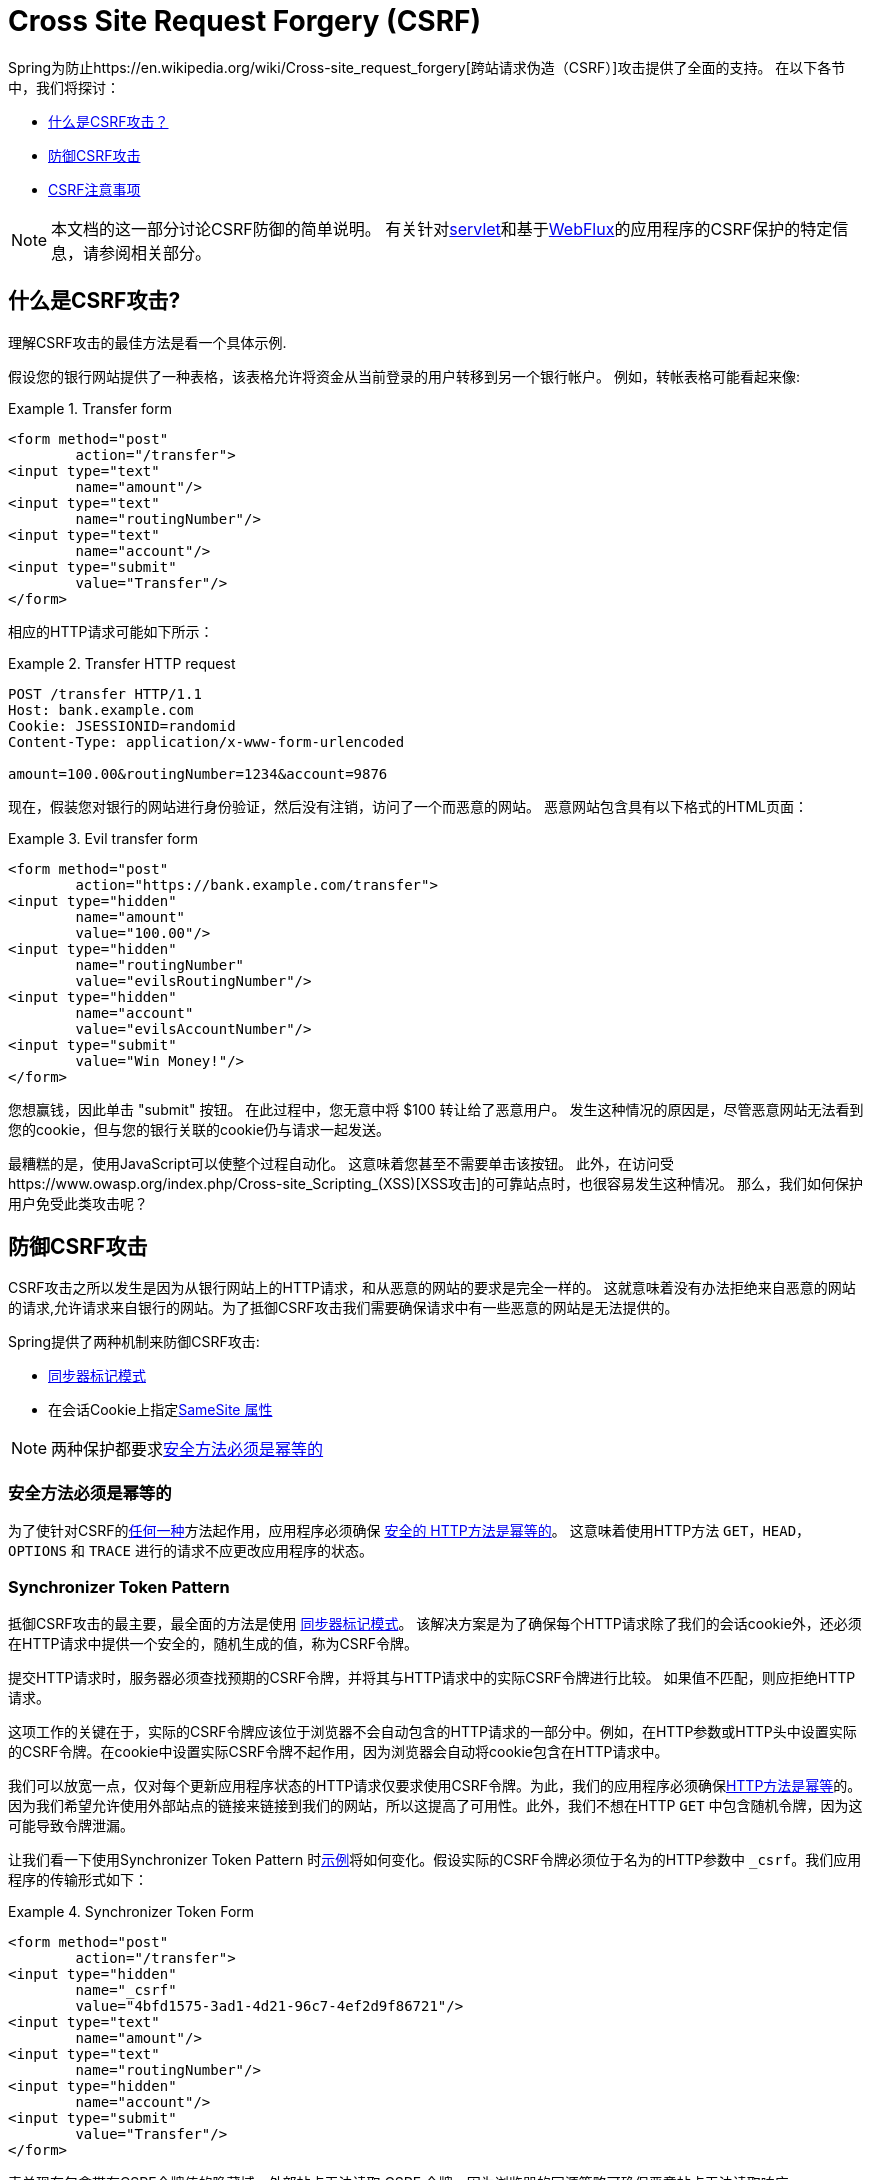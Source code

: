// FIXME: Add links to Servlet and WebFlux support

[[csrf]]
= Cross Site Request Forgery (CSRF)

Spring为防止https://en.wikipedia.org/wiki/Cross-site_request_forgery[跨站请求伪造（CSRF）]攻击提供了全面的支持。 在以下各节中，我们将探讨：

* <<csrf-explained,什么是CSRF攻击？>>
* <<csrf-protection,防御CSRF攻击>>
* <<csrf-considerations,CSRF注意事项>>

// FIXME: Add WebFlux csrf documentation (the link below is broken)
[NOTE]
====
本文档的这一部分讨论CSRF防御的简单说明。
有关针对<<servlet-csrf,servlet>>和基于<<webflux-csrf,WebFlux>>的应用程序的CSRF保护的特定信息，请参阅相关部分。
====

[[csrf-explained]]
== 什么是CSRF攻击?
理解CSRF攻击的最佳方法是看一个具体示例.

假设您的银行网站提供了一种表格，该表格允许将资金从当前登录的用户转移到另一个银行帐户。
例如，转帐表格可能看起来像:

.Transfer form
====
[source,html]
----
<form method="post"
	action="/transfer">
<input type="text"
	name="amount"/>
<input type="text"
	name="routingNumber"/>
<input type="text"
	name="account"/>
<input type="submit"
	value="Transfer"/>
</form>
----
====

相应的HTTP请求可能如下所示：

.Transfer HTTP request
====
[source]
----
POST /transfer HTTP/1.1
Host: bank.example.com
Cookie: JSESSIONID=randomid
Content-Type: application/x-www-form-urlencoded

amount=100.00&routingNumber=1234&account=9876
----
====

现在，假装您对银行的网站进行身份验证，然后没有注销，访问了一个而恶意的网站。 恶意网站包含具有以下格式的HTML页面：

.Evil transfer form
====
[source,html]
----
<form method="post"
	action="https://bank.example.com/transfer">
<input type="hidden"
	name="amount"
	value="100.00"/>
<input type="hidden"
	name="routingNumber"
	value="evilsRoutingNumber"/>
<input type="hidden"
	name="account"
	value="evilsAccountNumber"/>
<input type="submit"
	value="Win Money!"/>
</form>
----
====

您想赢钱，因此单击 "submit" 按钮。 在此过程中，您无意中将 $100 转让给了恶意用户。 发生这种情况的原因是，尽管恶意网站无法看到您的cookie，但与您的银行关联的cookie仍与请求一起发送。

最糟糕的是，使用JavaScript可以使整个过程自动化。 这意味着您甚至不需要单击该按钮。 此外，在访问受https://www.owasp.org/index.php/Cross-site_Scripting_(XSS)[XSS攻击]的可靠站点时，也很容易发生这种情况。 那么，我们如何保护用户免受此类攻击呢？

[[csrf-protection]]
== 防御CSRF攻击
CSRF攻击之所以发生是因为从银行网站上的HTTP请求，和从恶意的网站的要求是完全一样的。
这就意味着没有办法拒绝来自恶意的网站的请求,允许请求来自银行的网站。为了抵御CSRF攻击我们需要确保请求中有一些恶意的网站是无法提供的。

Spring提供了两种机制来防御CSRF攻击:

*  <<Synchronizer Token Pattern,同步器标记模式>>
* 在会话Cookie上指定<<SameSite 属性>>

[NOTE]
====
两种保护都要求<<Safe Methods Must be Idempotent,安全方法必须是幂等的>>
====

[[csrf-protection-idempotent]]
=== 安全方法必须是幂等的

为了使针对CSRF的<<csrf-protection,任何一种>>方法起作用，应用程序必须确保 https://tools.ietf.org/html/rfc7231#section-4.2.1[ 安全的 HTTP方法是幂等的]。 这意味着使用HTTP方法 `GET`，`HEAD`，`OPTIONS` 和 `TRACE` 进行的请求不应更改应用程序的状态。

[[csrf-protection-stp]]
=== Synchronizer Token Pattern
抵御CSRF攻击的最主要，最全面的方法是使用 https://www.owasp.org/index.php/Cross-Site_Request_Forgery_(CSRF)_Prevention_Cheat_Sheet#General_Recommendation:_Synchronizer_Token_Pattern[同步器标记模式]。 该解决方案是为了确保每个HTTP请求除了我们的会话cookie外，还必须在HTTP请求中提供一个安全的，随机生成的值，称为CSRF令牌。

提交HTTP请求时，服务器必须查找预期的CSRF令牌，并将其与HTTP请求中的实际CSRF令牌进行比较。 如果值不匹配，则应拒绝HTTP请求。

这项工作的关键在于，实际的CSRF令牌应该位于浏览器不会自动包含的HTTP请求的一部分中。例如，在HTTP参数或HTTP头中设置实际的CSRF令牌。在cookie中设置实际CSRF令牌不起作用，因为浏览器会自动将cookie包含在HTTP请求中。

我们可以放宽一点，仅对每个更新应用程序状态的HTTP请求仅要求使用CSRF令牌。为此，我们的应用程序必须确保<<csrf-protection-idempotent,HTTP方法是幂等>>的。因为我们希望允许使用外部站点的链接来链接到我们的网站，所以这提高了可用性。此外，我们不想在HTTP `GET` 中包含随机令牌，因为这可能导致令牌泄漏。

让我们看一下使用Synchronizer Token Pattern 时<<csrf-explained,示例>>将如何变化。假设实际的CSRF令牌必须位于名为的HTTP参数中 `_csrf`。我们应用程序的传输形式如下：

.Synchronizer Token Form
====
[source,html]
----
<form method="post"
	action="/transfer">
<input type="hidden"
	name="_csrf"
	value="4bfd1575-3ad1-4d21-96c7-4ef2d9f86721"/>
<input type="text"
	name="amount"/>
<input type="text"
	name="routingNumber"/>
<input type="hidden"
	name="account"/>
<input type="submit"
	value="Transfer"/>
</form>
----
====

表单现在包含带有CSRF令牌值的隐藏域。外部站点无法读取 CSRF 令牌，因为浏览器的同源策略可确保恶意站点无法读取响应。

相应的HTTP汇款请求如下所示：

.Synchronizer Token request
====
[source]
----
POST /transfer HTTP/1.1
Host: bank.example.com
Cookie: JSESSIONID=randomid
Content-Type: application/x-www-form-urlencoded

amount=100.00&routingNumber=1234&account=9876&_csrf=4bfd1575-3ad1-4d21-96c7-4ef2d9f86721
----
====

您会注意到，HTTP请求现在包含 `_csrf` 带有安全随机值的参数。恶意网站将无法为 `_csrf` 参数提供正确的值（必须提供明确的恶意网站），当服务器将实际的令牌与预期的令牌进行比较时，传输将失败。

[[csrf-protection-ssa]]
=== SameSite 属性
防止<<csrf,CSRF 攻击>> 的一种新兴方法是在cookie上指定 https://tools.ietf.org/html/draft-west-first-party-cookies[SameSite 属性]。服务器可以 `SameSite` 在设置cookie时指定属性，以指示从外部站点发出时不应发送该cookie。

[NOTE]
====
Spring Security不直接控制会话cookie的创建，因此不提供对SameSite属性的支持。 https://spring.io/projects/spring-session[Spring Session]支持 `SameSite` 基于servlet的应用程序中的属性。Spring Framework的 https://docs.spring.io/spring-framework/docs/current/javadoc-api/org/springframework/web/server/session/CookieWebSessionIdResolver.html[CookieWebSessionIdResolver] 为 `SameSite` 基于 `WebFlux` 的应用程序中的属性提供了开箱即用的支持。
====

一个带有 `SameSite` 属性的HTTP响应头可能类似于以下：

.SameSite HTTP response
====
[source]
----
Set-Cookie: JSESSIONID=randomid; Domain=bank.example.com; Secure; HttpOnly; SameSite=Lax
----
====

该 `SameSite` 属性的有效值为：

* `Strict` - 指定后，来自https://tools.ietf.org/html/draft-west-first-party-cookies-07#section-2.1[同一站点]的任何请求都将包含cookie。否则，cookie将不会包含在HTTP请求中。
* `Lax` - 当来自https://tools.ietf.org/html/draft-west-first-party-cookies-07#section-2.1[同一站点]或请求来自顶级导航且<<Safe Methods Must be Idempotent,方法为幂等>>时，将发送指定的cookie 。否则，cookie将不会包含在HTTP请求中。

让我们看一下如何使用属性保护 <<csrf-explained,示例>> `SameSite`。银行应用程序可以通过 `SameSite` 在会话cookie上指定属性来防止CSRF 。

随着 `SameSite` 我们的会话cookie属性集，浏览器将继续发送 `JSESSIONID` 从银行网站来请求的cookie。但是，浏览器将不再发送 `JSESSIONID` 带有来自邪恶网站的传输请求的cookie。由于会话不再存在于来自邪恶网站的传输请求中，因此可以保护应用程序免受CSRF攻击。

使用 `SameSite` 属性防御CSRF攻击时，应注意一些重要的 https://tools.ietf.org/html/draft-west-first-party-cookies-07#section-5[注意事项]。

将 `SameSite` 属性设置为 `Strict` 可以提供更强的防御能力，但会使用户困惑。考虑一个保持登录到  https://social.example.com. 托管的社交媒体网站的用户。用户在 https://email.example.org 上收到一封电子邮件，其中包含指向社交媒体网站的链接。
如果用户单击该链接，则他们理所当然地希望能够通过社交媒体站点进行身份验证。但是，如果 `SameSite` 属性为 `Strict` cookie，则不会发送cookie，因此不会对用户进行身份验证。

[NOTE]
====
通过实施https://github.com/spring-projects/spring-security/issues/7537[gh-7537]，我们可以提高 `SameSite` 保护针对CSRF攻击的保护性和可用性.
====

另一个明显的考虑因素是，为了使 `SameSite` 属性能够保护用户，浏览器必须https://developer.mozilla.org/en-US/docs/Web/HTTP/headers/Set-Cookie#Browser_compatibility[支持 `SameSite` ]属性。 大多数现代浏览器都支持 `SameSite` 属性。 但是，旧的浏览器可能不支持。

因此，通常建议将 `SameSite` 属性用作深度防御，而不是针对CSRF攻击的唯一防护。

[[csrf-when]]
== 何时使用CSRF保护
什么时候应该使用CSRF保护?
什么时候应该使用CSRF保护？ 我们的建议是对普通用户可能由浏览器处理的任何请求使用CSRF保护。 如果仅创建非浏览器客户端使用的服务，则可能需要禁用CSRF保护。

[[csrf-when-json]]
=== CSRF保护和JSON
一个常见的问题是“我需要保护由javascript发出的JSON请求吗？” 简短的答案是，视情况而定。 但是，你必须非常小心，因为有CSRF攻击可以影响JSON请求。例如，一个恶意用户可以使用以下格式，创建一个http://blog.opensecurityresearch.com/2012/02/json-csrf-with-parameter-padding.html[CSRF和JSON使用以下form]:
====
[source,html]
----
<form action="https://bank.example.com/transfer" method="post" enctype="text/plain">
	<input name='{"amount":100,"routingNumber":"evilsRoutingNumber","account":"evilsAccountNumber", "ignore_me":"' value='test"}' type='hidden'>
	<input type="submit"
		value="Win Money!"/>
</form>
----
====


这将产生以下JSON结构

.CSRF with JSON request
====
[source,javascript]
----
{ "amount": 100,
"routingNumber": "evilsRoutingNumber",
"account": "evilsAccountNumber",
"ignore_me": "=test"
}
----
====

如果一个应用程序没有验证内容类型，那么它会接触到这种攻击。根据设置,验证内容类型的Spring MVC应用程序仍然可以利用更新URL后缀结尾 `".json"` 如下所示:

.CSRF与JSON Spring MVC表单
====
[source,html]
----
<form action="https://bank.example.com/transfer.json" method="post" enctype="text/plain">
	<input name='{"amount":100,"routingNumber":"evilsRoutingNumber","account":"evilsAccountNumber", "ignore_me":"' value='test"}' type='hidden'>
	<input type="submit"
		value="Win Money!"/>
</form>
----
====

[[csrf-when-stateless]]
=== CSRF和无状态的浏览器应用程序
如果我的应用程序是无状态的呢?这并不意味着你是受保护的。事实上,如果用户对于一个给定的请求不需要在web浏览器中执行任何操作,他们可能仍然容易受到CSRF攻击。

例如,考虑一个应用程序使用一个定制的cookie,其中包含所有的声明进行身份验证,而不是JSESSIONID。当CSRF是由自定义cookie与在该JSESSIONID cookie在前面的例子中相同的方式发送的，请求被发送。

使用基本身份验证的用户也容易受到CSRF攻击，因为浏览器会自动包括以同样的方式，在我们前面的例子中该JSESSIONID的cookie会发送任何请求的用户名密码。

[[csrf-considerations]]
== CSRF注意事项
实施针对CSRF攻击的防护时需要考虑一些特殊注意事项.

// FIXME: Document rotating the CSRF token at log in to avoid a fixation attack

[[csrf-considerations-login]]
=== 登录

为了防止 https://en.wikipedia.org/wiki/Cross-site_request_forgery#Forging_login_requests[forging登录请求] 应保护HTTP请求中的登录免受CSRF攻击。 必须防止伪造登录请求，以使恶意用户无法读取受害者的敏感信息。
攻击通常通过以下方式执行：

* 恶意用户使用恶意用户的凭据执行CSRF登录。 现在，将受害者验证为恶意用户。
* 然后，恶意用户诱骗受害者访问受感染的网站并输入敏感信息
* 该信息与恶意用户的帐户相关联，因此恶意用户可以使用自己的凭据登录并查看受害者的敏感信息

确保保护HTTP请求不受CSRF攻击的可能的麻烦在于，用户可能会遇到会话超时，从而导致请求被拒绝。 会话超时对于不需要登录才需要会话的用户来说是令人惊讶的。有关更多信息，请参阅<<csrf-considerations-timeouts,CSRF和会话超时>>部分。

[[csrf-considerations-logout]]
=== Logging Out

为了防止伪造注销请求，应该保护注销HTTP请求免受CSRF攻击。 必须防止伪造注销请求，以便恶意用户无法读取受害者的敏感信息。 有关攻击的详细信息，请参阅此https://labs.detectify.com/2017/03/15/loginlogout-csrf-time-to-reconsider/[博客文章]。

确保保护HTTP请求不受CSRF攻击的可能的麻烦在于，用户可能会遇到会话超时，从而导致请求被拒绝。 会话超时对于不需要登录才需要会话的用户来说是令人惊讶的。有关更多信息，请参阅<<csrf-considerations-timeouts,CSRF和会话超时>>部分。

[[csrf-considerations-timeouts]]
=== CSRF和会话超时
通常，预期的CSRF令牌存储在会话中。 这意味着会话超时后，服务器将不会找到预期的CSRF令牌并拒绝HTTP请求。 有很多选项可以解决超时问题，每个选项都需要权衡取舍。

* 解决超时的最佳方法是使用JavaScript在表单提交时请求CSRF令牌。 然后使用CSRF令牌更新表单并提交。
* 另一个选择是使用一些JavaScript，让用户知道他们的会话即将到期。 用户可以单击按钮继续并刷新会话。
* 最后，预期的CSRF令牌可以存储在cookie中。 这样可以使预期的CSRF令牌寿命更长。
+
有人可能会问为什么默认情况下预期的CSRF令牌没有存储在Cookie中。 这是因为存在已知的漏洞，可以通过另一个 domain 来设置请求头（即指定cookie）。
这与https://weblog.rubyonrails.org/2011/2/8/csrf-protection-bypass-in-ruby-on-rails/[当请求头 `X-Requested-With` 存在时，不再跳过CSRF检查]原因相同。
请参阅此 http://lists.webappsec.org/pipermail/websecurity_lists.webappsec.org/2011-February/007533.html[ webappsec.org thread]以获取有关如何执行漏洞利用的详细信息。 另一个缺点是，通过删除状态（即超时），您将失去在令牌遭到破坏时强制终止令牌的能力。

// FIXME: Document timeout with lengthy form expire. We do not want to automatically replay that request because it can lead to exploit

[[csrf-considerations-multipart]]
=== Multipart (file upload)

保护分段请求（文件上传）免受CSRF攻击会导致https://en.wikipedia.org/wiki/Chicken_or_the_egg[鸡和蛋] 的问题。 为了防止发生CSRF攻击，必须读取HTTP请求的正文以获得实际的CSRF令牌。 但是，读取正文表示文件将被上传，这意味着外部站点可以上传文件。

有两个选项来使用CSRF保护multipart/form-data.每个选项都有其权衡。

* <<csrf-considerations-multipart-body,将CSRF令牌放入body 中>>
* <<csrf-considerations-multipart-url,将CSRF令牌放入URL>>

[NOTE]
====
在将Spring Security的CSRF保护与分段文件上传集成之前，确保没有CSRF保护你可以第一时间上传。
有关在Spring中使用multipart表单的更多信息，请参见https://docs.spring.io/spring/docs/5.2.x/spring-framework-reference/web.html#mvc-multipart[1.1.11. Multipart Resolver] 。 Spring参考的Multipart Resolver部分和https://docs.spring.io/spring/docs/5.2.x/javadoc-api/org/springframework/web/multipart/support/MultipartFilter.html[MultipartFilter javadoc]。
====

[[csrf-considerations-multipart-body]]
==== 将CSRF令牌放入body 中
第一种选择是在请求正文中包含实际的CSRF令牌。 通过将CSRF令牌放入正文中，将在执行授权之前读取正文。 这意味着任何人都可以在您的服务器上放置临时文件。 但是，只有授权用户才能提交由您的应用程序处理的文件。 通常，这是推荐的方法，因为临时文件上传对大多数服务器的影响可以忽略不计。

[[csrf-considerations-multipart-url]]
==== 将CSRF令牌放入URL
如果不允许未经授权的用户上传临时文件，则可以选择将预期的CSRF令牌作为查询参数包括在表单的action属性中。 这种方法的缺点是查询参数可能会泄漏。 更一般而言，将敏感数据放置在 body 或 header 中以确保其不会泄漏是最佳实践。 可以在https://www.w3.org/Protocols/rfc2616/rfc2616-sec15.html#sec15.1.3[RFC 2616第15.1.3节在URI中编码敏感信息]中找到其他信息。

[[csrf-considerations-override-method]]
==== HiddenHttpMethodFilter
在某些应用程序中，可以使用form参数来覆盖HTTP方法。 例如，下面的表格可用于将HTTP方法视为 `delete` 而不是 `post`。

.CSRF form 隐藏的HTTP方法
====
[source,html]
----
<form action="/process"
	method="post">
	<!-- ... -->
	<input type="hidden"
		name="_method"
		value="delete"/>
</form>
----
====


该 `HiddenHttpMethodFilter` 应放在Spring Security的过滤器之前。一般来说这是事实，但它可能能够对防止CSRF攻击有更多的影响。
请注意，`HiddenHttpMethodFilter` 只覆盖一个 `POST` HTTP方法，所以这实际上是不可能造成任何实际问题。但是，它仍然是最好的做法，以确保它被放置在Spring Security过滤器之前。
